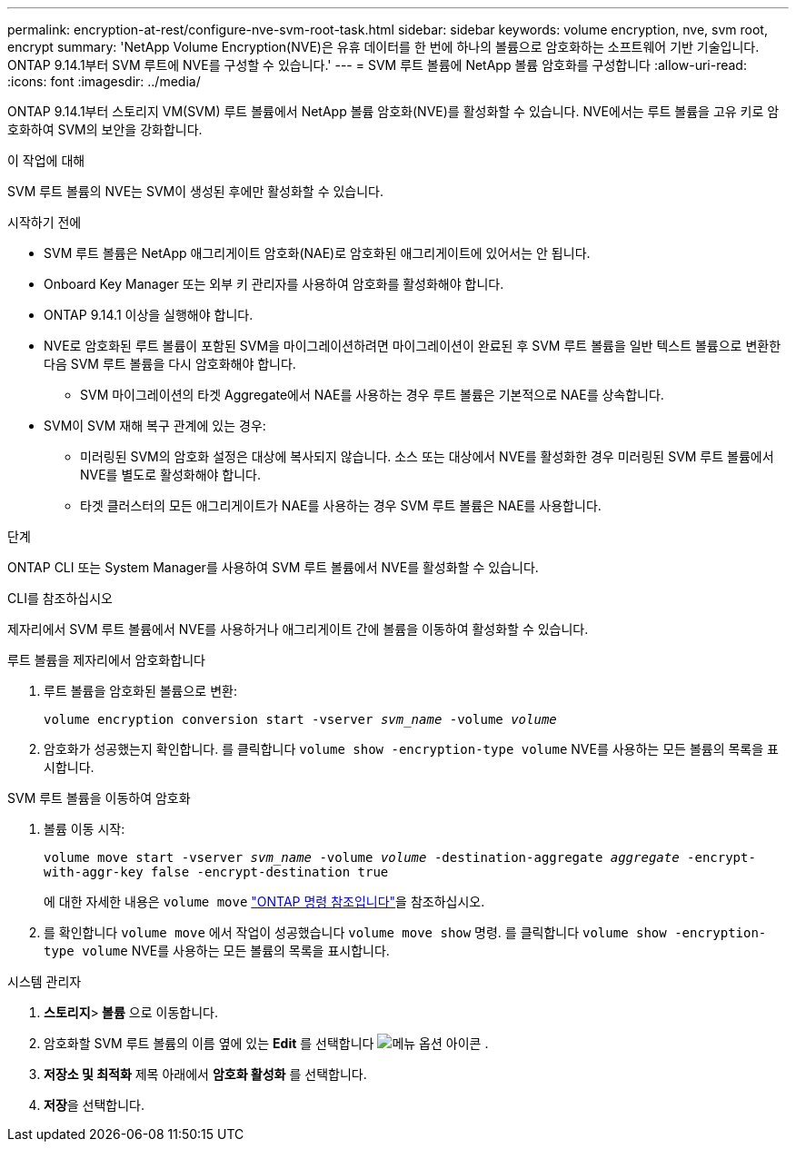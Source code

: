---
permalink: encryption-at-rest/configure-nve-svm-root-task.html 
sidebar: sidebar 
keywords: volume encryption, nve, svm root, encrypt 
summary: 'NetApp Volume Encryption(NVE)은 유휴 데이터를 한 번에 하나의 볼륨으로 암호화하는 소프트웨어 기반 기술입니다. ONTAP 9.14.1부터 SVM 루트에 NVE를 구성할 수 있습니다.' 
---
= SVM 루트 볼륨에 NetApp 볼륨 암호화를 구성합니다
:allow-uri-read: 
:icons: font
:imagesdir: ../media/


[role="lead"]
ONTAP 9.14.1부터 스토리지 VM(SVM) 루트 볼륨에서 NetApp 볼륨 암호화(NVE)를 활성화할 수 있습니다. NVE에서는 루트 볼륨을 고유 키로 암호화하여 SVM의 보안을 강화합니다.

.이 작업에 대해
SVM 루트 볼륨의 NVE는 SVM이 생성된 후에만 활성화할 수 있습니다.

.시작하기 전에
* SVM 루트 볼륨은 NetApp 애그리게이트 암호화(NAE)로 암호화된 애그리게이트에 있어서는 안 됩니다.
* Onboard Key Manager 또는 외부 키 관리자를 사용하여 암호화를 활성화해야 합니다.
* ONTAP 9.14.1 이상을 실행해야 합니다.
* NVE로 암호화된 루트 볼륨이 포함된 SVM을 마이그레이션하려면 마이그레이션이 완료된 후 SVM 루트 볼륨을 일반 텍스트 볼륨으로 변환한 다음 SVM 루트 볼륨을 다시 암호화해야 합니다.
+
** SVM 마이그레이션의 타겟 Aggregate에서 NAE를 사용하는 경우 루트 볼륨은 기본적으로 NAE를 상속합니다.


* SVM이 SVM 재해 복구 관계에 있는 경우:
+
** 미러링된 SVM의 암호화 설정은 대상에 복사되지 않습니다. 소스 또는 대상에서 NVE를 활성화한 경우 미러링된 SVM 루트 볼륨에서 NVE를 별도로 활성화해야 합니다.
** 타겟 클러스터의 모든 애그리게이트가 NAE를 사용하는 경우 SVM 루트 볼륨은 NAE를 사용합니다.




.단계
ONTAP CLI 또는 System Manager를 사용하여 SVM 루트 볼륨에서 NVE를 활성화할 수 있습니다.

[role="tabbed-block"]
====
.CLI를 참조하십시오
--
제자리에서 SVM 루트 볼륨에서 NVE를 사용하거나 애그리게이트 간에 볼륨을 이동하여 활성화할 수 있습니다.

.루트 볼륨을 제자리에서 암호화합니다
. 루트 볼륨을 암호화된 볼륨으로 변환:
+
`volume encryption conversion start -vserver _svm_name_ -volume _volume_`

. 암호화가 성공했는지 확인합니다. 를 클릭합니다 `volume show -encryption-type volume` NVE를 사용하는 모든 볼륨의 목록을 표시합니다.


.SVM 루트 볼륨을 이동하여 암호화
. 볼륨 이동 시작:
+
`volume move start -vserver _svm_name_ -volume _volume_ -destination-aggregate _aggregate_ -encrypt-with-aggr-key false -encrypt-destination true`

+
에 대한 자세한 내용은 `volume move` link:https://docs.netapp.com/us-en/ontap-cli/search.html?q=volume+move["ONTAP 명령 참조입니다"^]을 참조하십시오.

. 를 확인합니다 `volume move` 에서 작업이 성공했습니다 `volume move show` 명령. 를 클릭합니다 `volume show -encryption-type volume` NVE를 사용하는 모든 볼륨의 목록을 표시합니다.


--
.시스템 관리자
--
. ** 스토리지**>** 볼륨** 으로 이동합니다.
. 암호화할 SVM 루트 볼륨의 이름 옆에 있는 ** Edit** 를 선택합니다 image:icon_kabob.gif["메뉴 옵션 아이콘"] .
. ** 저장소 및 최적화** 제목 아래에서 ** 암호화 활성화** 를 선택합니다.
. ** 저장**을 선택합니다.


--
====